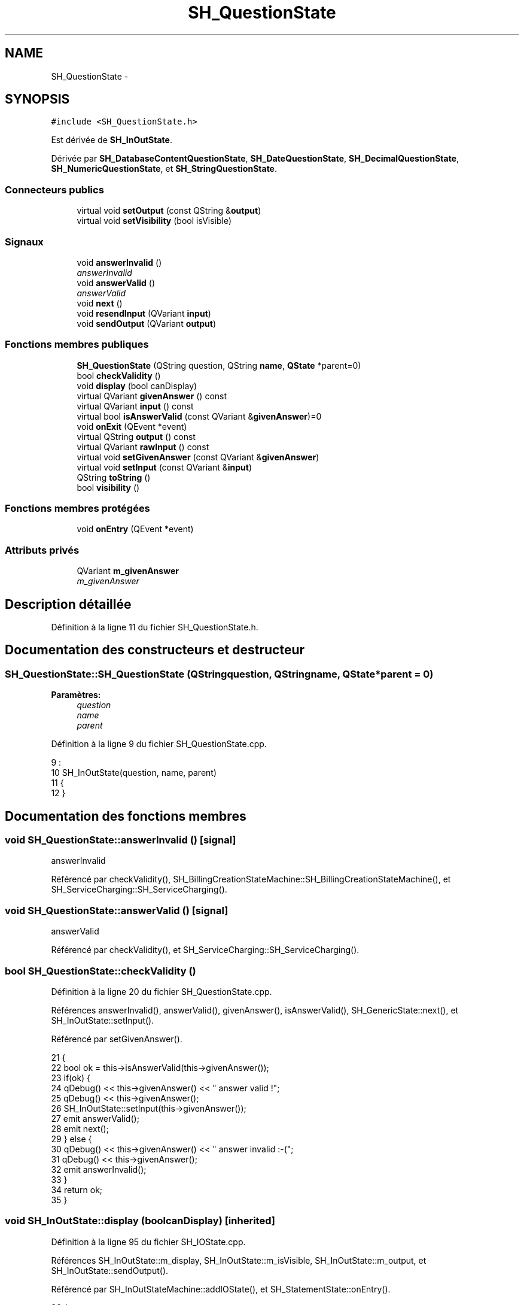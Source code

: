 .TH "SH_QuestionState" 3 "Vendredi Juin 21 2013" "Version 0.3" "PreCheck" \" -*- nroff -*-
.ad l
.nh
.SH NAME
SH_QuestionState \- 
.SH SYNOPSIS
.br
.PP
.PP
\fC#include <SH_QuestionState\&.h>\fP
.PP
Est dérivée de \fBSH_InOutState\fP\&.
.PP
Dérivée par \fBSH_DatabaseContentQuestionState\fP, \fBSH_DateQuestionState\fP, \fBSH_DecimalQuestionState\fP, \fBSH_NumericQuestionState\fP, et \fBSH_StringQuestionState\fP\&.
.SS "Connecteurs publics"

.in +1c
.ti -1c
.RI "virtual void \fBsetOutput\fP (const QString &\fBoutput\fP)"
.br
.ti -1c
.RI "virtual void \fBsetVisibility\fP (bool isVisible)"
.br
.in -1c
.SS "Signaux"

.in +1c
.ti -1c
.RI "void \fBanswerInvalid\fP ()"
.br
.RI "\fIanswerInvalid \fP"
.ti -1c
.RI "void \fBanswerValid\fP ()"
.br
.RI "\fIanswerValid \fP"
.ti -1c
.RI "void \fBnext\fP ()"
.br
.ti -1c
.RI "void \fBresendInput\fP (QVariant \fBinput\fP)"
.br
.ti -1c
.RI "void \fBsendOutput\fP (QVariant \fBoutput\fP)"
.br
.in -1c
.SS "Fonctions membres publiques"

.in +1c
.ti -1c
.RI "\fBSH_QuestionState\fP (QString question, QString \fBname\fP, \fBQState\fP *parent=0)"
.br
.ti -1c
.RI "bool \fBcheckValidity\fP ()"
.br
.ti -1c
.RI "void \fBdisplay\fP (bool canDisplay)"
.br
.ti -1c
.RI "virtual QVariant \fBgivenAnswer\fP () const "
.br
.ti -1c
.RI "virtual QVariant \fBinput\fP () const "
.br
.ti -1c
.RI "virtual bool \fBisAnswerValid\fP (const QVariant &\fBgivenAnswer\fP)=0"
.br
.ti -1c
.RI "void \fBonExit\fP (QEvent *event)"
.br
.ti -1c
.RI "virtual QString \fBoutput\fP () const "
.br
.ti -1c
.RI "virtual QVariant \fBrawInput\fP () const "
.br
.ti -1c
.RI "virtual void \fBsetGivenAnswer\fP (const QVariant &\fBgivenAnswer\fP)"
.br
.ti -1c
.RI "virtual void \fBsetInput\fP (const QVariant &\fBinput\fP)"
.br
.ti -1c
.RI "QString \fBtoString\fP ()"
.br
.ti -1c
.RI "bool \fBvisibility\fP ()"
.br
.in -1c
.SS "Fonctions membres protégées"

.in +1c
.ti -1c
.RI "void \fBonEntry\fP (QEvent *event)"
.br
.in -1c
.SS "Attributs privés"

.in +1c
.ti -1c
.RI "QVariant \fBm_givenAnswer\fP"
.br
.RI "\fIm_givenAnswer \fP"
.in -1c
.SH "Description détaillée"
.PP 
Définition à la ligne 11 du fichier SH_QuestionState\&.h\&.
.SH "Documentation des constructeurs et destructeur"
.PP 
.SS "SH_QuestionState::SH_QuestionState (QStringquestion, QStringname, \fBQState\fP *parent = \fC0\fP)"

.PP
\fBParamètres:\fP
.RS 4
\fIquestion\fP 
.br
\fIname\fP 
.br
\fIparent\fP 
.RE
.PP

.PP
Définition à la ligne 9 du fichier SH_QuestionState\&.cpp\&.
.PP
.nf
9                                                                                  :
10     SH_InOutState(question, name, parent)
11 {
12 }
.fi
.SH "Documentation des fonctions membres"
.PP 
.SS "void SH_QuestionState::answerInvalid ()\fC [signal]\fP"

.PP
answerInvalid 
.PP
Référencé par checkValidity(), SH_BillingCreationStateMachine::SH_BillingCreationStateMachine(), et SH_ServiceCharging::SH_ServiceCharging()\&.
.SS "void SH_QuestionState::answerValid ()\fC [signal]\fP"

.PP
answerValid 
.PP
Référencé par checkValidity(), et SH_ServiceCharging::SH_ServiceCharging()\&.
.SS "bool SH_QuestionState::checkValidity ()"

.PP
Définition à la ligne 20 du fichier SH_QuestionState\&.cpp\&.
.PP
Références answerInvalid(), answerValid(), givenAnswer(), isAnswerValid(), SH_GenericState::next(), et SH_InOutState::setInput()\&.
.PP
Référencé par setGivenAnswer()\&.
.PP
.nf
21 {
22     bool ok = this->isAnswerValid(this->givenAnswer());
23     if(ok) {
24         qDebug() << this->givenAnswer() << " answer valid !";
25         qDebug() << this->givenAnswer();
26         SH_InOutState::setInput(this->givenAnswer());
27         emit answerValid();
28         emit next();
29     } else {
30         qDebug() << this->givenAnswer() << " answer invalid :-(";
31         qDebug() << this->givenAnswer();
32         emit answerInvalid();
33     }
34     return ok;
35 }
.fi
.SS "void SH_InOutState::display (boolcanDisplay)\fC [inherited]\fP"

.PP
Définition à la ligne 95 du fichier SH_IOState\&.cpp\&.
.PP
Références SH_InOutState::m_display, SH_InOutState::m_isVisible, SH_InOutState::m_output, et SH_InOutState::sendOutput()\&.
.PP
Référencé par SH_InOutStateMachine::addIOState(), et SH_StatementState::onEntry()\&.
.PP
.nf
96 {
97     m_display=canDisplay;
98     if(m_display && !m_output\&.isEmpty() && m_isVisible) {
99         qDebug() << "resalut !" << QVariant(m_output);
100         emit sendOutput(QVariant(m_output));
101     }
102 }
.fi
.SS "QVariant SH_QuestionState::givenAnswer () const\fC [virtual]\fP"

.PP
Définition à la ligne 55 du fichier SH_QuestionState\&.cpp\&.
.PP
Références m_givenAnswer\&.
.PP
Référencé par checkValidity(), SH_DatabaseContentQuestionState::rawInput(), et SH_BillingCreationStateMachine::SH_BillingCreationStateMachine()\&.
.PP
.nf
56 {
57     return this->m_givenAnswer;
58 }
.fi
.SS "QVariant SH_InOutState::input () const\fC [virtual]\fP, \fC [inherited]\fP"

.PP
Définition à la ligne 20 du fichier SH_IOState\&.cpp\&.
.PP
Références SH_InOutState::m_input\&.
.PP
Référencé par SH_InOutState::rawInput(), SH_DateQuestionState::rawInput(), et SH_InOutState::setInput()\&.
.PP
.nf
21 {
22     return m_input;
23 }
.fi
.SS "virtual bool SH_QuestionState::isAnswerValid (const QVariant &givenAnswer)\fC [pure virtual]\fP"

.PP
Implémenté dans \fBSH_DatabaseContentQuestionState\fP, \fBSH_DecimalQuestionState\fP, \fBSH_DateQuestionState\fP, \fBSH_NumericQuestionState\fP, \fBSH_StringQuestionState\fP, et \fBSH_RegExpQuestionState\fP\&.
.PP
Référencé par checkValidity()\&.
.SS "void SH_GenericState::next ()\fC [signal]\fP, \fC [inherited]\fP"

.PP
Référencé par checkValidity(), SH_ConfirmationState::confirmInput(), SH_AdaptDatabaseState::insertUpdate(), SH_StatementState::onEntry(), SH_BillingCreationStateMachine::SH_BillingCreationStateMachine(), et SH_ServiceCharging::SH_ServiceCharging()\&.
.SS "void SH_GenericState::onEntry (QEvent *event)\fC [protected]\fP, \fC [inherited]\fP"

.PP
Définition à la ligne 62 du fichier SH_GenericDebugableState\&.cpp\&.
.PP
Références SH_NamedObject::name()\&.
.PP
Référencé par SH_StatementState::onEntry()\&.
.PP
.nf
63 {
64     Q_UNUSED(event);
65     qDebug() << "Machine: " << machine()->objectName() << " entered " << name();
66 }
.fi
.SS "void SH_InOutState::onExit (QEvent *event)\fC [inherited]\fP"

.PP
Définition à la ligne 110 du fichier SH_IOState\&.cpp\&.
.PP
Références SH_InOutState::m_input, SH_InOutState::m_isVisible, SH_GenericState::onExit(), et SH_InOutState::resendInput()\&.
.PP
.nf
111 {
112     SH_GenericState::onExit(event);
113     if(m_isVisible) {
114         emit resendInput(m_input);
115     }
116 }
.fi
.SS "QString SH_InOutState::output () const\fC [virtual]\fP, \fC [inherited]\fP"

.PP
Définition à la ligne 56 du fichier SH_IOState\&.cpp\&.
.PP
Références SH_InOutState::m_output\&.
.PP
Référencé par SH_InOutStateMachine::addIOState(), SH_InOutState::setOutput(), et SH_StatementState::SH_StatementState()\&.
.PP
.nf
57 {
58     return m_output;
59 }
.fi
.SS "QVariant SH_InOutState::rawInput () const\fC [virtual]\fP, \fC [inherited]\fP"

.PP
Réimplémentée dans \fBSH_DateQuestionState\fP, et \fBSH_DatabaseContentQuestionState\fP\&.
.PP
Définition à la ligne 30 du fichier SH_IOState\&.cpp\&.
.PP
Références SH_InOutState::input()\&.
.PP
Référencé par SH_InOutStateMachine::addIOState()\&.
.PP
.nf
31 {
32     return input();
33 }
.fi
.SS "void SH_InOutState::resendInput (QVariantinput)\fC [signal]\fP, \fC [inherited]\fP"

.PP
Référencé par SH_InOutStateMachine::addIOState(), SH_InOutState::onExit(), et SH_InOutState::setInput()\&.
.SS "void SH_InOutState::sendOutput (QVariantoutput)\fC [signal]\fP, \fC [inherited]\fP"

.PP
Référencé par SH_InOutStateMachine::addIOState(), SH_InOutState::display(), et SH_InOutState::setOutput()\&.
.SS "void SH_QuestionState::setGivenAnswer (const QVariant &givenAnswer)\fC [virtual]\fP"

.PP
Définition à la ligne 66 du fichier SH_QuestionState\&.cpp\&.
.PP
Références checkValidity(), et m_givenAnswer\&.
.PP
Référencé par setInput()\&.
.PP
.nf
67 {
68     this->m_givenAnswer = givenAsnwer;
69     this->checkValidity();
70 }
.fi
.SS "void SH_QuestionState::setInput (const QVariant &input)\fC [virtual]\fP"

.PP
Réimplémentée à partir de \fBSH_InOutState\fP\&.
.PP
Définition à la ligne 43 du fichier SH_QuestionState\&.cpp\&.
.PP
Références setGivenAnswer()\&.
.PP
Référencé par SH_ServiceCharging::SH_ServiceCharging()\&.
.PP
.nf
44 {
45     qDebug() << "new answer " << input\&.toString();
46     this->setGivenAnswer(input);
47 }
.fi
.SS "void SH_InOutState::setOutput (const QString &output)\fC [virtual]\fP, \fC [slot]\fP, \fC [inherited]\fP"

.PP
Réimplémentée dans \fBSH_DatabaseContentQuestionState\fP\&.
.PP
Définition à la ligne 68 du fichier SH_IOState\&.cpp\&.
.PP
Références SH_InOutState::m_isVisible, SH_InOutState::m_output, SH_InOutState::output(), et SH_InOutState::sendOutput()\&.
.PP
Référencé par SH_DatabaseContentQuestionState::setOutput(), et SH_ServiceCharging::SH_ServiceCharging()\&.
.PP
.nf
69 {
70     m_output = output;
71     if(m_isVisible) {
72         emit sendOutput(QVariant(m_output));
73     }
74 }
.fi
.SS "void SH_InOutState::setVisibility (boolisVisible)\fC [virtual]\fP, \fC [slot]\fP, \fC [inherited]\fP"

.PP
Définition à la ligne 81 du fichier SH_IOState\&.cpp\&.
.PP
Références SH_InOutState::m_isVisible\&.
.PP
Référencé par SH_ServiceCharging::SH_ServiceCharging()\&.
.PP
.nf
82 {
83     m_isVisible = isVisible;
84 }
.fi
.SS "QString SH_GenericState::toString ()\fC [virtual]\fP, \fC [inherited]\fP"

.PP
Réimplémentée à partir de \fBSH_NamedObject\fP\&.
.PP
Définition à la ligne 21 du fichier SH_GenericDebugableState\&.cpp\&.
.PP
Références SH_NamedObject::toString(), et SH_InOutStateMachine::toString()\&.
.PP
Référencé par SH_InOutStateMachine::addChildrenNextTransition(), SH_DateQuestionState::rawInput(), et SH_InOutStateMachine::toString()\&.
.PP
.nf
22 {
23     QStateMachine* machine = this->machine();
24     SH_InOutStateMachine* mach = qobject_cast<SH_InOutStateMachine *>(machine);
25     if(mach) {
26         return SH_NamedObject::toString()+ " [in "+mach->toString()+"] ";
27     } else {
28         return SH_NamedObject::toString();
29     }
30 }
.fi
.SS "bool SH_InOutState::visibility ()\fC [inherited]\fP"

.PP
Définition à la ligne 91 du fichier SH_IOState\&.cpp\&.
.PP
Références SH_InOutState::m_isVisible\&.
.PP
Référencé par SH_InOutStateMachine::addIOState()\&.
.PP
.nf
91                                {
92     return m_isVisible;
93 }
.fi
.SH "Documentation des données membres"
.PP 
.SS "QVariant SH_QuestionState::m_givenAnswer\fC [private]\fP"

.PP
m_givenAnswer 
.PP
Définition à la ligne 80 du fichier SH_QuestionState\&.h\&.
.PP
Référencé par givenAnswer(), et setGivenAnswer()\&.

.SH "Auteur"
.PP 
Généré automatiquement par Doxygen pour PreCheck à partir du code source\&.
